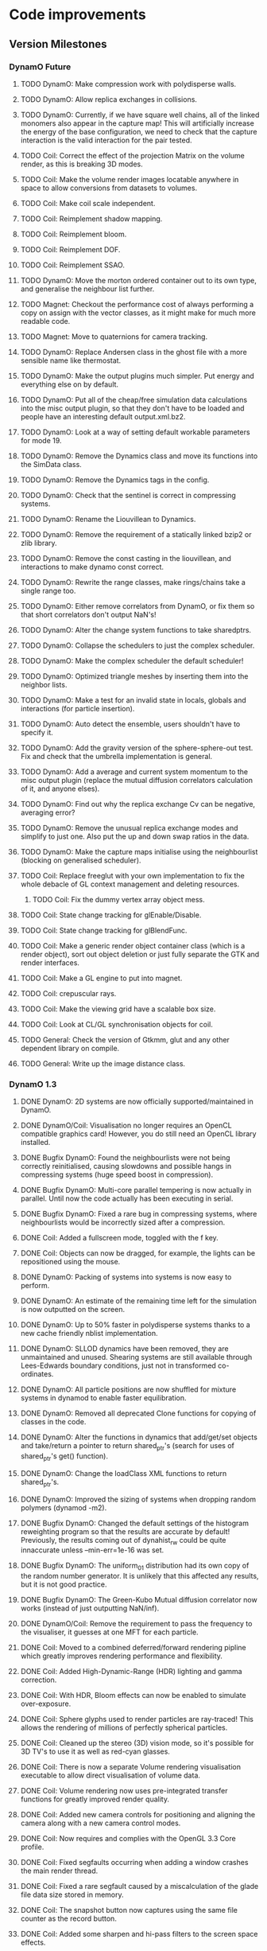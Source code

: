 #+STARTUP: overview
#+STARTUP: hidestars
#+TYP_TODO: TODO MAYBE WAITING NEXT DONE
#+TAGS: OFFICE(o) CODE(c) HOME(h)

* Code improvements
** Version Milestones
*** DynamO Future
**** TODO DynamO: Make compression work with polydisperse walls.
**** TODO DynamO: Allow replica exchanges in collisions.
**** TODO DynamO: Currently, if we have square well chains, all of the linked monomers also appear in the capture map! This will artificially increase the energy of the base configuration, we need to check that the capture interaction is the valid interaction for the pair tested.
**** TODO Coil: Correct the effect of the projection Matrix on the volume render, as this is breaking 3D modes.
**** TODO Coil: Make the volume render images locatable anywhere in space to allow conversions from datasets to volumes.
**** TODO Coil: Make coil scale independent.
**** TODO Coil: Reimplement shadow mapping.
**** TODO Coil: Reimplement bloom.
**** TODO Coil: Reimplement DOF.
**** TODO Coil: Reimplement SSAO.
**** TODO DynamO: Move the morton ordered container out to its own type, and generalise the neighbour list further.
**** TODO Magnet: Checkout the performance cost of always performing a copy on assign with the vector classes, as it might make for much more readable code.
**** TODO Magnet: Move to quaternions for camera tracking.
**** TODO DynamO: Replace Andersen class in the ghost file with a more sensible name like thermostat.
**** TODO DynamO: Make the output plugins much simpler. Put energy and everything else on by default.
**** TODO DynamO: Put all of the cheap/free simulation data calculations into the misc output plugin, so that they don't have to be loaded and people have an interesting default output.xml.bz2.
**** TODO DynamO: Look at a way of setting default workable parameters for mode 19.
**** TODO DynamO: Remove the Dynamics class and move its functions into the SimData class.
**** TODO DynamO: Remove the Dynamics tags in the config.
**** TODO DynamO: Check that the sentinel is correct in compressing systems.
**** TODO DynamO: Rename the Liouvillean to Dynamics.
**** TODO DynamO: Remove the requirement of a statically linked bzip2 or zlib library.
**** TODO DynamO: Remove the const casting in the liouvillean, and interactions to make dynamo const correct.
**** TODO DynamO: Rewrite the range classes, make rings/chains take a single range too.
**** TODO DynamO: Either remove correlators from DynamO, or fix them so that short correlators don't output NaN's!
**** TODO DynamO: Alter the change system functions to take sharedptrs.
**** TODO DynamO: Collapse the schedulers to just the complex scheduler.
**** TODO DynamO: Make the complex scheduler the default scheduler!
**** TODO DynamO: Optimized triangle meshes by inserting them into the neighbor lists.
**** TODO DynamO: Make a test for an invalid state in locals, globals and interactions (for particle insertion).
**** TODO DynamO: Auto detect the ensemble, users shouldn't have to specify it.
**** TODO DynamO: Add the gravity version of the sphere-sphere-out test. Fix and check that the umbrella implementation is general.
**** TODO DynamO: Add a average and current system momentum to the misc output plugin (replace the mutual diffusion correlators calculation of it, and anyone elses).
**** TODO DynamO: Find out why the replica exchange Cv can be negative, averaging error?
**** TODO DynamO: Remove the unusual replica exchange modes and simplify to just one. Also put the up and down swap ratios in the data.
**** TODO DynamO: Make the capture maps initialise using the neighbourlist (blocking on generalised scheduler).
**** TODO Coil: Replace freeglut with your own implementation to fix the whole debacle of GL context management and deleting resources. 
***** TODO Coil: Fix the dummy vertex array object mess.
**** TODO Coil: State change tracking for glEnable/Disable.
**** TODO Coil: State change tracking for glBlendFunc.
**** TODO Coil: Make a generic render object container class (which is a render object), sort out object deletion or just fully separate the GTK and render interfaces.
**** TODO Coil: Make a GL engine to put into magnet.
**** TODO Coil: crepuscular rays.
**** TODO Coil: Make the viewing grid have a scalable box size.
**** TODO Coil: Look at CL/GL synchronisation objects for coil.
**** TODO General: Check the version of Gtkmm, glut and any other dependent library on compile.
**** TODO General: Write up the image distance class.
*** DynamO 1.3
**** DONE DynamO: 2D systems are now officially supported/maintained in DynamO.
**** DONE DynamO/Coil: Visualisation no longer requires an OpenCL compatible graphics card! However, you do still need an OpenCL library installed.
**** DONE Bugfix DynamO: Found the neighbourlists were not being correctly reinitialised, causing slowdowns and possible hangs in compressing systems (huge speed boost in compression).
**** DONE Bugfix DynamO: Multi-core parallel tempering is now actually in parallel. Until now the code actually has been executing in serial.
**** DONE Bugfix DynamO: Fixed a rare bug in compressing systems, where neighbourlists would be incorrectly sized after a compression.
**** DONE Coil: Added a fullscreen mode, toggled with the f key.
**** DONE Coil: Objects can now be dragged, for example, the lights can be repositioned using the mouse.
**** DONE DynamO: Packing of systems into systems is now easy to perform.
**** DONE DynamO: An estimate of the remaining time left for the simulation is now outputted on the screen.
**** DONE DynamO: Up to 50% faster in polydisperse systems thanks to a new cache friendly nblist implementation.
**** DONE DynamO: SLLOD dynamics have been removed, they are unmaintained and unused. Shearing systems are still available through Lees-Edwards boundary conditions, just not in transformed co-ordinates.
**** DONE DynamO: All particle positions are now shuffled for mixture systems in dynamod to enable faster equilibration.
**** DONE DynamO: Removed all deprecated Clone functions for copying of classes in the code.
**** DONE DynamO: Alter the functions in dynamics that add/get/set objects and take/return a pointer to return shared_ptr's (search for uses of shared_ptr's get() function).
**** DONE DynamO: Change the loadClass XML functions to return shared_ptr's.
**** DONE DynamO: Improved the sizing of systems when dropping random polymers (dynamod -m2).
**** DONE Bugfix DynamO: Changed the default settings of the histogram reweighting program so that the results are accurate by default! Previously, the results coming out of dynahist_rw could be quite innaccurate unless --min-err=1e-16 was set.
**** DONE Bugfix DynamO: The uniform_01 distribution had its own copy of the random number generator. It is unlikely that this affected any results, but it is not good practice.
**** DONE Bugfix DynamO: The Green-Kubo Mutual diffusion correlator now works (instead of just outputting NaN/inf).
**** DONE DynamO/Coil: Remove the requirement to pass the frequency to the visualiser, it guesses at one MFT for each particle.
**** DONE Coil: Moved to a combined deferred/forward rendering pipline which greatly improves rendering performance and flexibility.
**** DONE Coil: Added High-Dynamic-Range (HDR) lighting and gamma correction.
**** DONE Coil: With HDR, Bloom effects can now be enabled to simulate over-exposure.
**** DONE Coil: Sphere glyphs used to render particles are ray-traced! This allows the rendering of millions of perfectly spherical particles.
**** DONE Coil: Cleaned up the stereo (3D) vision mode, so it's possible for 3D TV's to use it as well as red-cyan glasses.
**** DONE Coil: There is now a separate Volume rendering visualisation executable to allow direct visualisation of volume data.
**** DONE Coil: Volume rendering now uses pre-integrated transfer functions for greatly improved render quality.
**** DONE Coil: Added new camera controls for positioning and aligning the camera along with a new camera control modes.
**** DONE Coil: Now requires and complies with the OpenGL 3.3 Core profile.
**** DONE Coil: Fixed segfaults occurring when adding a window crashes the main render thread.
**** DONE Coil: Fixed a rare segfault caused by a miscalculation of the glade file data size stored in memory.
**** DONE Coil: The snapshot button now captures using the same file counter as the record button.
**** DONE Coil: Added some sharpen and hi-pass filters to the screen space effects.
**** DONE Coil: Now it is easy to use multiple light sources in the render scene.
**** DONE Bugfix Coil: Fix light placement relative to camera.
**** DONE Bugfix Coil: Fixed the bilateral blur filter.
**** DONE Bugfix Coil: Fixed many bugs which only appear when resizing the display.
**** DONE Magnet: Upgraded all shaders to GLSL 330.
*** DynamO 1.2							    :ARCHIVE:
**** DONE *BUGFIX* Fixed the build system failing when trying to build two variants at once.
**** DONE *BUGFIX* Fixed the widespread improper use of the XML test functions, causing errors instead of warnings.
**** DONE *BUGFIX* DynamO: Fixed rare error caused by duplicate events in the queue, followed by a recalculation which indicates the event has numerically been cancelled, and the recalculated event is in the future.
**** DONE *BUGFIX* DynamO: Made the "well exit test" significantly more stable, allowing correct simulation of large inelastic flexible bodies.
**** DONE *BUGFIX* DynamO: Fixed stepped and sequenced potentials broken in 1.1.
**** DONE *BUGFIX* DynamO: Fixed a config load error triggered by an input configuration from a simulation with no events.
**** DONE *BUGFIX* DYNAMO: Fixed bounded priority queues causing huge slowdowns in very small (N=2) systems.
**** DONE *BUGFIX* COIL: Fixed resizing of anti-aliased windows not working on AMD hardware.
**** DONE All: Moved to using boost version 1.47.0, fixing some compile errors for clang.
**** DONE All: Lots of extra Doxygen comments to help people understand the source code.
**** DONE All: The build system now has an advanced configuration mode, testing for all dependencies before trying to build.
**** DONE All: You can now install the magnet and coil library into your system for use in other projects.
**** DONE DynamO: The ParabolaSentinel global is now added automatically to simulations, it needs to be deleted from existing configurations.
**** DONE DynamO: The PBC Sentinel global is now added automatically to simulations, it needs to be deleted from existing configurations.
**** DONE DynamO: Initial support for triangular meshes. The current version is not optimized using a neighbor list.
**** DONE DynamO: Implemented multicanonical simulations, which can also be used with the replica exchange MC mode.
**** DONE DynamO: Generalized the rescaling thermostat for shear flows http://arxiv.org/pdf/1103.3704.
**** DONE DynamO: Added initial support for polydisperse wall interactions, however compression will not work correctly in this case.
**** DONE DynamO: Allow adjustable shear rates for the Lees-Edwards boundary condition.
**** DONE DynamO: Moved the dynamo code into its own folder in the src directory.
**** DONE DynamO: Removed the raster 3d output for the tinkerXYZ plugin, no-one used it anyway.
**** DONE DynamO: Added dynamod --check mode. Using this you can now check if a configuration file is valid using "dynamod --check config.out.xml.bz2".
**** DONE DynamO: Generalized the Morton ordered neighbour list and remove the old neighbourlist.
**** DONE DynamO: Move all the dynamo classes into the dynamo namespace.
**** DONE Remove all clone ptr's and replace them with shared_ptr's.
**** DONE DynamO/Coil: The DynamO-Coil integration can be forcibly enabled or disabled at build time.
**** DONE DynamO/Coil: Visualizer now outputs at least 2 updates a second when attached to a slow DynamO simulation.
**** DONE Coil: Moved to OpenGL 3.3, removed all the old OpenGL calls.
**** DONE Coil: New OpenGL instancing framework allows arbitrary glyphing using arrows/spheres/whatever.
**** DONE Coil: Improved the way data is made available to Coil, allowing a paraview-like interface.
**** DONE Coil: Now using anti-aliased variance shadow maps for greatly improved lighting effects.
**** DONE Coil: Sped up PNG output in coil by 33 percent.
**** DONE Magnet: XML errors are now much more verbose and tell you exactly what went wrong and where.
*** DynamO 1.1 							    :ARCHIVE:
**** DONE *MAJOR* Remove Unit types from the XML file and simulator.
**** DONE *MAJOR* Remove aspect ratio and instead load the primary image cell size.
**** DONE *MAJOR* Remove binary XML mode, new parser is fast enough and binary blobs are not XML.
**** DONE *MAJOR* Merged orientation and normal liouvillean.
**** DONE *MAJOR* Migrated to the RapidXML parser, cleaning up the XML loading code, reducing memory usage and speeding up loading of the config files.
**** DONE *MAJOR* New properties framework, allowing polydispersity and a very general way to attach values to particles.
**** DONE *MAJOR* New dynamod mode (-m 26) - Polydisperse Sheared Hard Spheres
**** DONE *MINOR* Optimize the MinMax Heap memory usage to remove a wasted element (5-10% memory saving).
**** DONE *MINOR* Auto detect if outputted files should be compressed based off their file extension.
**** DONE *MINOR* Removed the Geomview output plugin, the coil library supercedes these very old visualization plugins.
**** DONE *MINOR* Cleaned up dynamod's command line options and --help flag to make it more user friendly.
**** DONE *MINOR* Made it easier to take snapshots of the system, without using the ticker plugin.
**** DONE *BUG* Now both the length and time scales are rescaled after a compression. This holds the energy and velocity scales constant. Related: The new properties framework has fixed several errors in the original rescaling.
**** DONE *BUG* Stepped potentials now work for static-dynamic particle collisions.
**** DONE *BUG* Fixed the segfault when a simulation closes coil through a shutdown.
**** DONE *BUG* Fixed compression of shearing systems failing due to an incorrect rescaling of the box shift in the BC's.
**** DONE *BUG* Fixed render target not getting resized or initialised on old GPUs, breaking rendering in the Coil library.
**** DONE *API-CHANGE* Replace HardCoreDiam() with ExcludedVolume() in Interactions
**** DONE *API-CHANGE* Renamed and documented the CEnsemble class.
**** DONE Update the tutorials.
*** DynamO 1.0 							    :ARCHIVE:
    First major release of DynamO.
** Done/Not needed 						       :ARCHIVE:
  - [X] Cells smaller than required plus overlinking may be quicker
    with lightweight transitions
  - [X] On cell update of the bounded queue check wether the local
    minimum changed, may be faster [[file:code/isss/schedulers/multlist.cpp][file,]] CELL EVENTS CHANGE LOCAL
    MINIMA
  - [X] Localise global events inside the scheduler - Done for multlist
  - [X] In compression dynamics, add the stream velocity on
    initialisation like SLLOD. NOT REALLY WHAT YOU WANT BOUNDARY CONDITIONS ARE INCORRECT
  - [X] Place Andersen walls thermostat inside the Liouvillean code where it belongs
  - [X] Make the Replexer engine automatically do the max collisions
  - [X] Experiment with the new vector class
  VECTOR COSTS ARE OPTIMISED AWAY ANYWAY with -O2
  - [-] Store inverse mass? will reduce alot of divides when
    calculating mu and delta p, NO POINT ITS THE MEMORY THAT'S SLOW
  - [-] Add autodetection of walls into geomview plugin NOT NEEDED POVRAY DOES THIS
  - [X] Play with the new boost accumulators and ring buffer
  - [X] Collision sentinel for low density sims
*** DONE Stepped potentials			:ARCHIVE:
    CLOSED: [2009-09-19 Sat 21:46]
    - [X] Make a generalised interface for captures, remove the hashed
      set to another class
    - [X] Implement a multistep hash bins
    - [X] Implement a stepped interaction potential
*** DONE Implement Parallel Hard Cubes		:ARCHIVE:
    CLOSED: [2009-06-10 Wed 07:58]    
    
    
    
    
    
